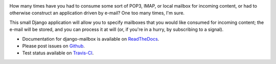 .. image:: https://travis-ci.org/coddingtonbear/django-mailbox.png?branch=master
   :target: https://travis-ci.org/coddingtonbear/django-mailbox

How many times have you had to consume some sort of POP3, IMAP, or local mailbox for incoming content, 
or had to otherwise construct an application driven by e-mail?
One too many times, I'm sure.

This small Django application will allow you to specify mailboxes that you would like consumed for incoming content; 
the e-mail will be stored, and you can process it at will (or, if you're in a hurry, by subscribing to a signal).

- Documentation for django-mailbox is available on
  `ReadTheDocs <http://django-mailbox.readthedocs.org/>`_.
- Please post issues on
  `Github <http://github.com/coddingtonbear/django-mailbox/issues>`_.
- Test status available on
  `Travis-CI <https://travis-ci.org/coddingtonbear/django-mailbox>`_.



.. image:: https://d2weczhvl823v0.cloudfront.net/coddingtonbear/django-mailbox/trend.png
   :alt: Bitdeli badge
   :target: https://bitdeli.com/free

